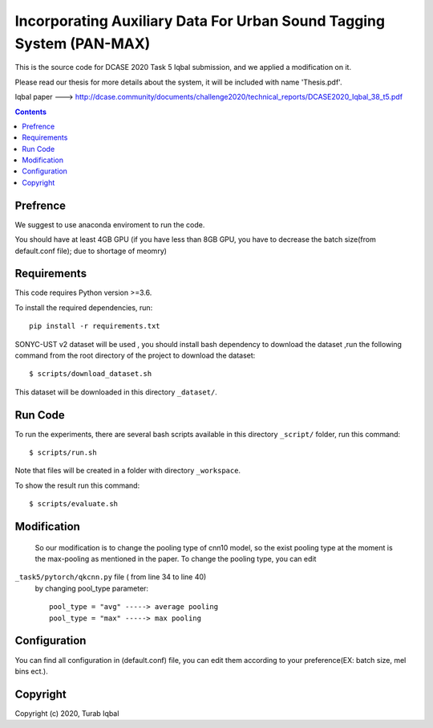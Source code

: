 Incorporating Auxiliary Data For Urban Sound Tagging System (PAN-MAX) 
=====================================

This is the source code for DCASE 2020 Task 5 Iqbal submission, and we applied a modification on it.

Please read our thesis for more details about the system, it will be included with name 'Thesis.pdf'.

Iqbal paper ---> http://dcase.community/documents/challenge2020/technical_reports/DCASE2020_Iqbal_38_t5.pdf


.. contents::
Prefrence
------------
We suggest to use anaconda enviroment to run the code.

You should have at least 4GB GPU (if you have less than 8GB GPU, you have to decrease the batch size(from default.conf file); due to shortage of meomry)


Requirements
------------

This code requires Python version >=3.6.

To install the required dependencies, run::

    pip install -r requirements.txt

SONYC-UST v2 dataset will be used , you should install
bash dependency to download the dataset ,run the following 
command from the root directory of the project to download
the dataset::

    $ scripts/download_dataset.sh

This dataset will be downloaded in this directory ``_dataset/``.

__ https://zenodo.org/record/3873076


Run Code
--------

To run the experiments, there are several bash scripts
available in this directory  ``_script/`` folder,
run this command::

    $ scripts/run.sh
    

Note that files will be created in a folder with directory
``_workspace``.

To show the result run this command::
    
   $ scripts/evaluate.sh


Modification
------------
 So our modification is to change the pooling type of cnn10 model,
 so the exist pooling type at the moment is the max-pooling as mentioned 
 in the paper. To change the pooling type, you can edit 
``_task5/pytorch/qkcnn.py`` file ( from line 34 to line 40)
 by changing pool_type parameter::
    
    
    pool_type = "avg" -----> average pooling
    pool_type = "max" -----> max pooling


Configuration
-------------
You can find all configuration in (default.conf) file, 
you can edit them according to your preference(EX: batch size, mel bins ect.).


Copyright
---------
Copyright (c) 2020, Turab Iqbal
